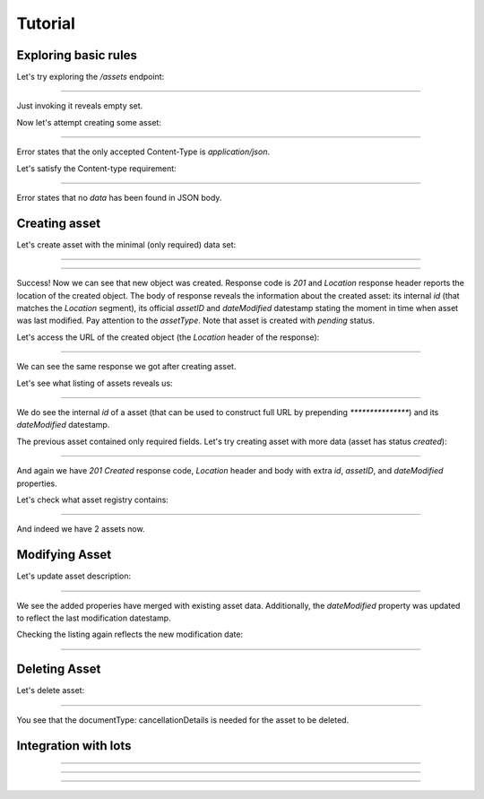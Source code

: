 .. _tutorial:

Tutorial
========

Exploring basic rules
---------------------

Let's try exploring the `/assets` endpoint:

***************

Just invoking it reveals empty set.

Now let's attempt creating some asset:

***************

Error states that the only accepted Content-Type is `application/json`.

Let's satisfy the Content-type requirement:

***************

Error states that no `data` has been found in JSON body.


.. index:: Asset

Creating asset
--------------


Let's create asset with the minimal (only required) data set:

***************

***************

Success! Now we can see that new object was created. Response code is `201`
and `Location` response header reports the location of the created object.  The
body of response reveals the information about the created asset: its internal
`id` (that matches the `Location` segment), its official `assetID` and
`dateModified` datestamp stating the moment in time when asset was last
modified. Pay attention to the `assetType`. Note that asset is
created with `pending` status.

Let's access the URL of the created object (the `Location` header of the response):

***************

.. XXX body is empty for some reason (printf fails)

We can see the same response we got after creating asset.

Let's see what listing of assets reveals us:

***************

We do see the internal `id` of a asset (that can be used to construct full URL by prepending `***************`) and its `dateModified` datestamp.

The previous asset contained only required fields. Let's try creating asset with more data
(asset has status `created`):

***************

And again we have `201 Created` response code, `Location` header and body with extra `id`, `assetID`, and `dateModified` properties.

Let's check what asset registry contains:

***************

And indeed we have 2 assets now.

Modifying Asset
---------------

Let's update asset description:

***************

.. XXX body is empty for some reason (printf fails)

We see the added properies have merged with existing asset data. Additionally, the `dateModified` property was updated to reflect the last modification datestamp.

Checking the listing again reflects the new modification date:

***************

Deleting Asset
--------------

Let's delete asset:

***************

You see that the documentType: cancellationDetails is needed for the asset to be deleted.

Integration with lots
---------------------


***************


***************


***************
